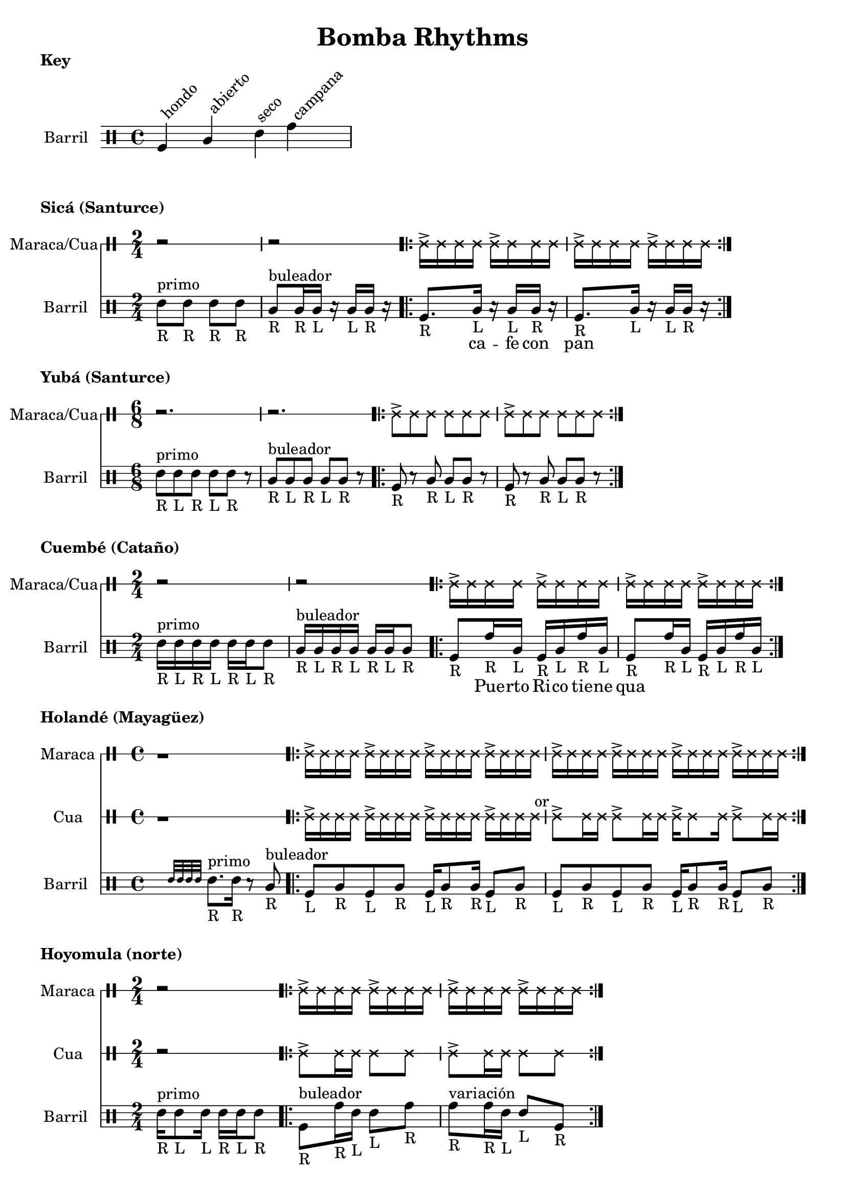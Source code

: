 \version "2.24.3"

% \score {
%   <<
%   \new DrumStaff \with {
%     drumStyleTable = #congas-style

%   } \Maraca

%   \new DrumStaff \with {
%     drumStyleTable = #congas-style

%     \override StaffSymbol.line-count = #1
%   } \Barril

%   >>
%   \layout { }
% }



drumPitchNames.seco      = #'seco
drumPitchNames.se        = #'seco
drumPitchNames.abierto   = #'abierto
drumPitchNames.ab        = #'abierto
drumPitchNames.hondo     = #'hondo
drumPitchNames.ho        = #'hondo
drumPitchNames.campana   = #'campana
drumPitchNames.ca        = #'campana

% List of note head options
% List of articulation options: https://lilypond.org/doc/v2.23/Documentation/notation/list-of-articulations
#(define barril-style
  '((abierto  default  #f  -1)
    (seco     default  #f   1)
    (hondo    default  #f  -3)
    (campana  default  #f   3)
    ))

% midiDrumPitches.dbass     = g
% midiDrumPitches.dbassmute = fis
% midiDrumPitches.dopen     = a
% midiDrumPitches.dopenmute = gis
% midiDrumPitches.dslap     = b
% midiDrumPitches.dslapmute = ais



% Cua = \drummode {
% }

KeyNotes = \drummode {
  \textLengthOn

  ho^\markup \rotate #45 {hondo}
  ab^\markup \rotate #45 {abierto}
  se^\markup \rotate #45 {seco}
  ca^\markup \rotate #45 {campana}
}


\header { 
  title = "Bomba Rhythms"
}

\markup { 
  \bold "Key"
}

\score {

  \new DrumStaff \with {
    \override StaffSymbol.line-count = #4
    instrumentName = "Barril "
    drumStyleTable = #(alist->hash-table barril-style)

   %  % TODO: Make this better
   %  \override Clef.stencil = #
			% (lambda (grob)(grob-interpret-markup grob
			% 	#{ \markup\combine
			% 		\musicglyph #"clefs.percussion"
			% 		\translate #'(-2 . 1)
			% 		\override #'(baseline-skip . 1) 
			% 		\column {
			% 		  "c"
   %          "s"
   %          "a"
			% 		  "h"
			% 		}
			% 	#}
			% ))

  } \KeyNotes
  \layout {}
}

Tren = \drummode {
  \repeat volta 2 {
    cab16-> cab cab cab
    cab16-> cab cab cab |
    cab16-> cab cab cab
    cab16-> cab cab cab |
  }
}


\markup {
  \bold "Sicá (Santurce)"
}

SicaBarril = \drummode {
  seco8_"R" ^\markup {primo} se_"R" se_"R" se_"R" |
  
  ab8_"R" ^\markup {buleador} ab16_"R" ab_"L" r ab_"L" ab_"R" r |

  \repeat volta 2 {
   ho8._"R" ab16_"L" r ab_"L" ab_"R" r |
   ho8._"R" ab16_"L" r ab_"L" ab_"R" r |
 }
}

SicaWords = \lyricmode {
  % llamada
  _ _ _ _ |
  _ _ _ _ _ |

  _ ca -- fe con pan 
}

\score {
  <<
    \new DrumStaff \with {
      \override StaffSymbol.line-count = #1
      instrumentName = "Maraca/Cua"
      drumStyleTable = #percussion-style
    } {
      \time 2/4
      r2 r
      \Tren
    }

    \new DrumStaff \with {
      \override StaffSymbol.line-count = #4
      instrumentName = "Barril "
      drumStyleTable = #(alist->hash-table barril-style)
      % drumPitchTable = #(alist->hash-table midiDrumPitches)
    } {
      \time 2/4
      \new DrumVoice = "sica" { \SicaBarril }
    }

    \new Lyrics {
      \lyricsto "sica" {
        \SicaWords
      }
    }
  >>

  \layout {}
}



\markup {
  \bold "Yubá (Santurce)"
}

SixTren = \drummode {
  r2. r

  \repeat volta 2 {
    cab8-> cab cab cab8 cab cab |
    cab8-> cab cab cab8 cab cab |
  }
}


YubaBarril = \drummode {
  seco8_"R"^\markup {primo} se_"L" se_"R" se_"L" se_"R" r |
  ab8_"R"^\markup {buleador} ab_"L" ab_"R" ab_"L" ab_"R" r |

  \repeat volta 2 {
    ho8-"R" r ab_"R" ab_"L" ab_"R" r |
    ho8_"R" r ab_"R" ab_"L" ab_"R" r |
 }
}

\score {
  <<
    \new DrumStaff \with {
      \override StaffSymbol.line-count = #1
      instrumentName = "Maraca/Cua"
      drumStyleTable = #percussion-style
    } {
      \time 6/8
      \SixTren
    }

    \new DrumStaff \with {
      \override StaffSymbol.line-count = #4
      instrumentName = "Barril "
      drumStyleTable = #(alist->hash-table barril-style)
      % drumPitchTable = #(alist->hash-table midiDrumPitches)
    } {
      \time 6/8
      \YubaBarril
    }
  >>

  \layout {}
}



\markup {
  \bold "Cuembé (Cataño)"
}

CuembeBarril = \drummode {

  seco16_"R" ^\markup {primo} se_"L" se_"R" se_"L" se_"R" se_"L" se8_"R" |
  
  ab16_"R" ^\markup {buleador} ab_"L" ab_"R" ab_"L" ab_"R" ab_"L" ab8_"R" | 

  \repeat volta 2 {
    ho8_"R" ca16_"R" ab_"L" ho16_"R" ab_"L" ca_"R" ab_"L" |
    ho8_"R" ca16_"R" ab_"L" ho16_"R" ab_"L" ca_"R" ab_"L" |
 }
}

CuembeWords = \lyricmode {
  % llamada
  _ _ _ _ _ _ _ |
  _ _ _ _ _ _ _ |

  _ Pue -- rto Ri -- co tie -- ne qua
}

\score {
  <<
    \new DrumStaff \with {
      \override StaffSymbol.line-count = #1
      instrumentName = "Maraca/Cua"
      drumStyleTable = #percussion-style
    } {
      \time 2/4
      r2 r
      \Tren
    }

    \new DrumStaff \with {
      \override StaffSymbol.line-count = #4
      instrumentName = "Barril "
      drumStyleTable = #(alist->hash-table barril-style)
      % drumPitchTable = #(alist->hash-table midiDrumPitches)
    } {
      \time 2/4
      \new DrumVoice = "sica" { \CuembeBarril }
    }

    \new Lyrics {
      \lyricsto "sica" {
        \CuembeWords
      }
    }
  >>

  \layout {}
}



\markup {
  \bold "Holandé (Mayagüez)"
}

HolandeTren = \drummode {
  r1 |

  \repeat volta 2 {
    cab16-> cab cab cab
    cab16-> cab cab cab
    cab16-> cab cab cab
    cab16-> cab cab cab |

    cab16-> cab cab cab
    cab16-> cab cab cab
    cab16-> cab cab cab
    cab16-> cab cab cab |
  }
}


HolandeCua = \drummode {
  r1 |
  cab16-> cab cab cab 
  cab16-> cab cab cab 
  cab16-> cab cab cab 
  cab16-> cab cab cab^" or" |

  cab8-> cab16 cab 
  cab8-> cab16 cab 
  cab16-> cab8 cab16
  cab8-> cab16 cab |
}

HolandeBarril = \drummode {
  \afterGrace s2 { seco32 se se se }
  seco8._"R" ^\markup {primo} se16_"R" 
  r8 ab8_"R" ^\markup {buleador} |

  \repeat volta 2 {
    ho8_"L" ab_"R" ho8_"L" ab_"R"
    ho16_"L" ab8_"R" ab16_"R"
    ho8_"L" ab_"R" |

    ho8_"L" ab_"R" ho8_"L" ab_"R"
    ho16_"L" ab8_"R" ab16_"R"
    ho8_"L" ab_"R" |
 }
}

\score {
  <<
    \time 4/4
    \new DrumStaff \with {
      \override StaffSymbol.line-count = #1
      instrumentName = "Maraca"
      drumStyleTable = #percussion-style
    } {
      \HolandeTren
    }

    \new DrumStaff \with {
      \override StaffSymbol.line-count = #1
      instrumentName = "Cua"
      drumStyleTable = #percussion-style
    } {
      \HolandeCua
    }

    \new DrumStaff \with {
      \override StaffSymbol.line-count = #4
      instrumentName = "Barril "
      drumStyleTable = #(alist->hash-table barril-style)
      % drumPitchTable = #(alist->hash-table midiDrumPitches)
    } {
      \new DrumVoice = "sica" { \HolandeBarril }
    }
  >>

  \layout {}
}



\markup {
  \bold "Hoyomula (norte)"
}

HoyomulaCua = \drummode {
  r2 |
  \repeat volta 2 {
    cab8-> cab16 cab cab8 cab |
    cab8-> cab16 cab cab8 cab |
  }
}

HoyomulaBarril = \drummode {
  seco16_"R" ^\markup {primo} seco8_"L" seco16_"L" seco16_"R" seco16_"L" seco8_"R"
  
  \repeat volta 2 {
    ho8_"R"^\markup {buleador} ca16_"R" se16_"L" se8_"L" ca8_"R" |
    ca8_"R"^\markup {variación} ca16_"R" se16_"L" se8_"L" ho8_"R" |
 }
}

\score {
  <<
    \time 2/4

    \new DrumStaff \with {
      \override StaffSymbol.line-count = #1
      instrumentName = "Maraca"
      drumStyleTable = #percussion-style
    } {
      r2
      \Tren
    }

    \new DrumStaff \with {
      \override StaffSymbol.line-count = #1
      instrumentName = "Cua"
      drumStyleTable = #percussion-style
    } {
      \HoyomulaCua
    }

    \new DrumStaff \with {
      \override StaffSymbol.line-count = #4
      instrumentName = "Barril "
      drumStyleTable = #(alist->hash-table barril-style)
      % drumPitchTable = #(alist->hash-table midiDrumPitches)
    } {
      \new DrumVoice = "sica" { \HoyomulaBarril }
    }
  >>

  \layout {}
}


\markup {
  \bold "Cunyá (norte)"
}

CunyaCua = \drummode {
  \repeat volta 2 {
    cab8-> cab cab16 cab cab8 |
    cab8-> cab cab16 cab cab8 |
  }
}

CunyaBarril = \drummode {
  \repeat volta 2 {
    ho8_"R"^\markup {buleador} ca8_"R" se16_"R" se16_"L" se8_"R" |
    ho8_"R"^\markup {variación} ca8_"R" ho16_"R" se16_"L" se8_"R" |
 }
}

\score {
  <<
    \time 2/4

    \new DrumStaff \with {
      \override StaffSymbol.line-count = #1
      instrumentName = "Maraca"
      drumStyleTable = #percussion-style
    } {
      \Tren
    }

    \new DrumStaff \with {
      \override StaffSymbol.line-count = #1
      instrumentName = "Cua"
      drumStyleTable = #percussion-style
    } {
      \CunyaCua
    }

    \new DrumStaff \with {
      \override StaffSymbol.line-count = #4
      instrumentName = "Barril "
      drumStyleTable = #(alist->hash-table barril-style)
      % drumPitchTable = #(alist->hash-table midiDrumPitches)
    } {
      \new DrumVoice = "sica" { \CunyaBarril }
    }
  >>

  \layout {}
}


